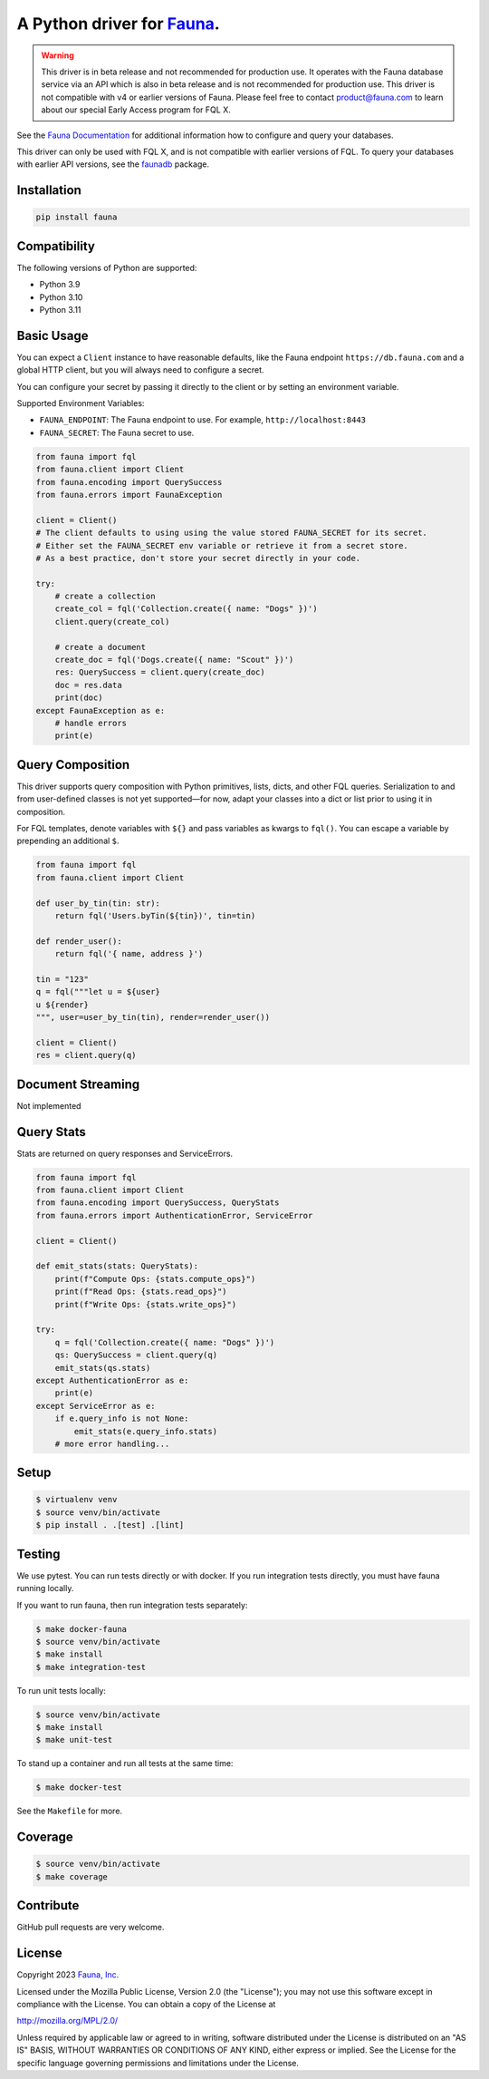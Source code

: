 A Python driver for `Fauna <https://fauna.com>`_.
==============

.. warning::
    This driver is in beta release and not recommended for production use.
    It operates with the Fauna database service via an API which is also in
    beta release and is not recommended for production use. This driver is
    not compatible with v4 or earlier versions of Fauna. Please feel free to
    contact product@fauna.com to learn about our special Early Access program
    for FQL X.



.. image:: https://img.shields.io/pypi/v/fauna.svg?maxAge=21600
  :target: https://pypi.python.org/pypi/fauna
.. image:: https://img.shields.io/badge/license-MPL_2.0-blue.svg?maxAge=2592000
  :target: https://raw.githubusercontent.com/fauna/fauna-python/main/LICENSE

See the `Fauna Documentation <https://fqlx-beta--fauna-docs.netlify.app/fqlx/beta/>`_ 
for additional information how to configure and query your databases.

This driver can only be used with FQL X, and is not compatible with earlier versions
of FQL. To query your databases with earlier API versions, see
the `faunadb <https://pypi.org/project/faunadb/>`_ package.


Installation
------------

.. code-block:: bash

    pip install fauna


Compatibility
-------------

The following versions of Python are supported:

* Python 3.9
* Python 3.10
* Python 3.11


Basic Usage
-------------
You can expect a ``Client`` instance to have reasonable defaults, like the Fauna endpoint ``https://db.fauna.com`` and a global HTTP client, but you will always need to configure a secret.

You can configure your secret by passing it directly to the client or by setting an environment variable.

Supported Environment Variables:

* ``FAUNA_ENDPOINT``: The Fauna endpoint to use. For example, ``http://localhost:8443``
* ``FAUNA_SECRET``: The Fauna secret to use.

.. code-block:: python

    from fauna import fql
    from fauna.client import Client
    from fauna.encoding import QuerySuccess
    from fauna.errors import FaunaException

    client = Client()
    # The client defaults to using using the value stored FAUNA_SECRET for its secret.
    # Either set the FAUNA_SECRET env variable or retrieve it from a secret store.
    # As a best practice, don't store your secret directly in your code.

    try:
        # create a collection
        create_col = fql('Collection.create({ name: "Dogs" })')
        client.query(create_col)

        # create a document
        create_doc = fql('Dogs.create({ name: "Scout" })')
        res: QuerySuccess = client.query(create_doc)
        doc = res.data
        print(doc)
    except FaunaException as e:
        # handle errors
        print(e)

Query Composition
-----------------

This driver supports query composition with Python primitives, lists, dicts, and other FQL queries. Serialization to and from user-defined classes is not yet supported—for now, adapt your classes into a dict or list prior to using it in composition.

For FQL templates, denote variables with ``${}`` and pass variables as kwargs to ``fql()``. You can escape a variable by prepending an additional ``$``.

.. code-block:: python

    from fauna import fql
    from fauna.client import Client

    def user_by_tin(tin: str):
        return fql('Users.byTin(${tin})', tin=tin)

    def render_user():
        return fql('{ name, address }')

    tin = "123"
    q = fql("""let u = ${user}
    u ${render}
    """, user=user_by_tin(tin), render=render_user())

    client = Client()
    res = client.query(q)

Document Streaming
------------------

Not implemented

Query Stats
------------------

Stats are returned on query responses and ServiceErrors.

.. code-block:: python

    from fauna import fql
    from fauna.client import Client
    from fauna.encoding import QuerySuccess, QueryStats
    from fauna.errors import AuthenticationError, ServiceError

    client = Client()

    def emit_stats(stats: QueryStats):
        print(f"Compute Ops: {stats.compute_ops}")
        print(f"Read Ops: {stats.read_ops}")
        print(f"Write Ops: {stats.write_ops}")

    try:
        q = fql('Collection.create({ name: "Dogs" })')
        qs: QuerySuccess = client.query(q)
        emit_stats(qs.stats)
    except AuthenticationError as e:
        print(e)
    except ServiceError as e:
        if e.query_info is not None:
            emit_stats(e.query_info.stats)
        # more error handling...


Setup
-----

.. code-block:: bash

    $ virtualenv venv
    $ source venv/bin/activate
    $ pip install . .[test] .[lint]


Testing
-------

We use pytest. You can run tests directly or with docker. If you run integration tests directly, you must have fauna running locally.

If you want to run fauna, then run integration tests separately:

.. code-block:: bash

    $ make docker-fauna
    $ source venv/bin/activate
    $ make install
    $ make integration-test

To run unit tests locally:

.. code-block:: bash

    $ source venv/bin/activate
    $ make install
    $ make unit-test

To stand up a container and run all tests at the same time:

.. code-block:: bash

    $ make docker-test

See the ``Makefile`` for more.

Coverage
--------

.. code-block:: bash

    $ source venv/bin/activate
    $ make coverage

Contribute
----------

GitHub pull requests are very welcome.


License
-------

Copyright 2023 `Fauna, Inc. <https://fauna.com>`_

Licensed under the Mozilla Public License, Version 2.0 (the
"License"); you may not use this software except in compliance with
the License. You can obtain a copy of the License at

`http://mozilla.org/MPL/2.0/ <http://mozilla.org/MPL/2.0/>`_

Unless required by applicable law or agreed to in writing, software
distributed under the License is distributed on an "AS IS" BASIS,
WITHOUT WARRANTIES OR CONDITIONS OF ANY KIND, either express or
implied. See the License for the specific language governing
permissions and limitations under the License.


.. _`tests`: https://github.com/fauna/fauna-python/blob/main/tests/
